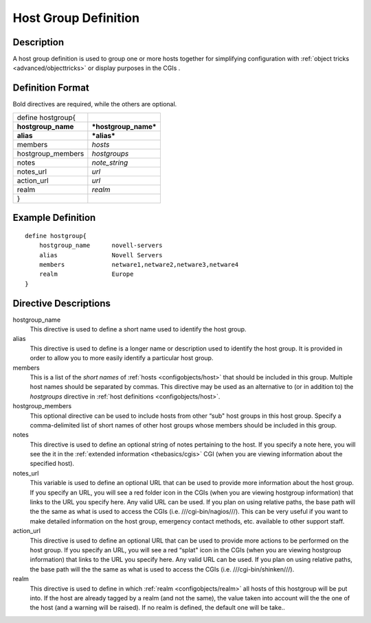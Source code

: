 .. _configobjects/hostgroup:

======================
Host Group Definition 
======================


Description 
============

A host group definition is used to group one or more hosts together for simplifying configuration with :ref:`object tricks <advanced/objecttricks>` or display purposes in the CGIs .


Definition Format 
==================

Bold directives are required, while the others are optional.

================== ====================
define hostgroup{                      
**hostgroup_name** ***hostgroup_name***
**alias**          ***alias***         
members            *hosts*             
hostgroup_members  *hostgroups*        
notes              *note_string*       
notes_url          *url*               
action_url         *url*               
realm              *realm*             
}                                      
================== ====================


Example Definition 
===================

::

  define hostgroup{
      hostgroup_name      novell-servers
      alias               Novell Servers
      members             netware1,netware2,netware3,netware4
      realm               Europe
  }


Directive Descriptions 
=======================

hostgroup_name
  This directive is used to define a short name used to identify the host group.

alias
  This directive is used to define is a longer name or description used to identify the host group. It is provided in order to allow you to more easily identify a particular host group.

members
  This is a list of the *short names* of :ref:`hosts <configobjects/host>` that should be included in this group. Multiple host names should be separated by commas. This directive may be used as an alternative to (or in addition to) the *hostgroups* directive in :ref:`host definitions <configobjects/host>`.

hostgroup_members
  This optional directive can be used to include hosts from other “sub" host groups in this host group. Specify a comma-delimited list of short names of other host groups whose members should be included in this group.

notes
  This directive is used to define an optional string of notes pertaining to the host. If you specify a note here, you will see the it in the :ref:`extended information <thebasics/cgis>` CGI (when you are viewing information about the specified host).

notes_url
  This variable is used to define an optional URL that can be used to provide more information about the host group. If you specify an URL, you will see a red folder icon in the CGIs (when you are viewing hostgroup information) that links to the URL you specify here. Any valid URL can be used. If you plan on using relative paths, the base path will the the same as what is used to access the CGIs (i.e. ///cgi-bin/nagios///). This can be very useful if you want to make detailed information on the host group, emergency contact methods, etc. available to other support staff.

action_url
  This directive is used to define an optional URL that can be used to provide more actions to be performed on the host group. If you specify an URL, you will see a red “splat" icon in the CGIs (when you are viewing hostgroup information) that links to the URL you specify here. Any valid URL can be used. If you plan on using relative paths, the base path will the the same as what is used to access the CGIs (i.e. ///cgi-bin/shinken///).

realm
  This directive is used to define in which :ref:`realm <configobjects/realm>` all hosts of this hostgroup will be put into. If the host are already tagged by a realm (and not the same), the value taken into account will the the one of the host (and a warning will be raised). If no realm is defined, the default one will be take..
